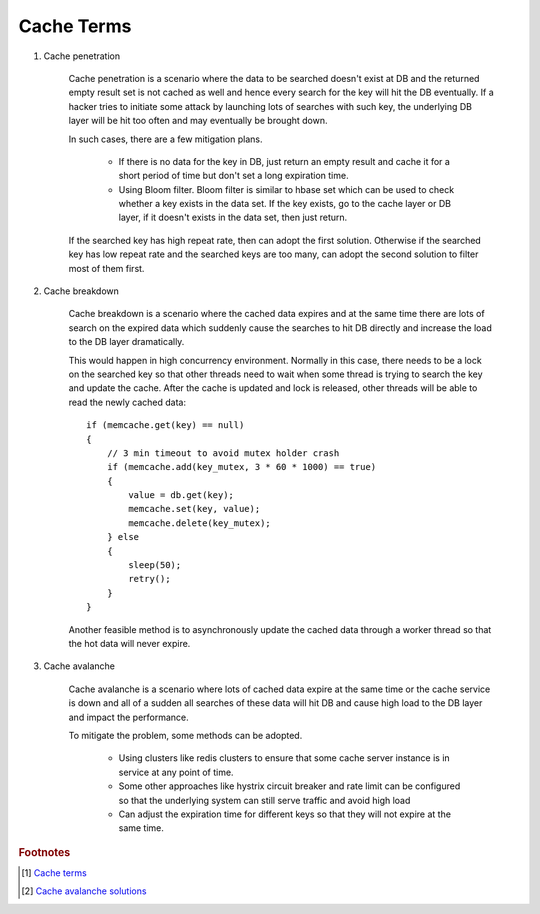 Cache Terms
===========

#. Cache penetration

    Cache penetration is a scenario where the data to be searched doesn't exist at DB
    and the returned empty result set is not cached as well and hence every search for
    the key will hit the DB eventually. If a hacker tries to initiate some attack by
    launching lots of searches with such key, the underlying DB layer will be hit too
    often and may eventually be brought down.

    In such cases, there are a few mitigation plans.

        - If there is no data for the key in DB, just return an empty result
          and cache it for a short period of time but don't set a long expiration time.

        - Using Bloom filter. Bloom filter is similar to hbase set which can be used to check
          whether a key exists in the data set. If the key exists, go to the cache layer or DB layer,
          if it doesn't exists in the data set, then just return.

    If the searched key has high repeat rate, then can adopt the first solution.
    Otherwise if the searched key has low repeat rate and the searched keys are too many,
    can adopt the second solution to filter most of them first.

#. Cache breakdown

    Cache breakdown is a scenario where the cached data expires and at the same time there are
    lots of search on the expired data which suddenly cause the searches to hit DB directly and
    increase the load to the DB layer dramatically.

    This would happen in high concurrency environment. Normally in this case, there needs to be a lock
    on the searched key so that other threads need to wait when some thread is trying to search the key
    and update the cache. After the cache is updated and lock is released, other threads will be able
    to read the newly cached data::

        if (memcache.get(key) == null)
        {
            // 3 min timeout to avoid mutex holder crash
            if (memcache.add(key_mutex, 3 * 60 * 1000) == true)
            {
                value = db.get(key);
                memcache.set(key, value);
                memcache.delete(key_mutex);
            } else
            {
                sleep(50);
                retry();
            }
        }

    Another feasible method is to asynchronously update the cached data through a worker thread
    so that the hot data will never expire.

#. Cache avalanche

    Cache avalanche is a scenario where lots of cached data expire at the same time or
    the cache service is down and all of a sudden all searches of these data will hit DB
    and cause high load to the DB layer and impact the performance.

    To mitigate the problem, some methods can be adopted.

        - Using clusters like redis clusters to ensure that some cache server instance is in service at any point of time.

        - Some other approaches like hystrix circuit breaker and rate limit can be configured so that
          the underlying system can still serve traffic and avoid high load

        - Can adjust the expiration time for different keys so that they will not expire at the same time.


.. rubric:: Footnotes

.. [#] `Cache terms <https://www.pixelstech.net/article/1586522853-What-is-cache-penetration-cache-breakdown-and-cache-avalanche>`_
.. [#] `Cache avalanche solutions <https://blog.csdn.net/weixin_33813128/article/details/92658963>`_
